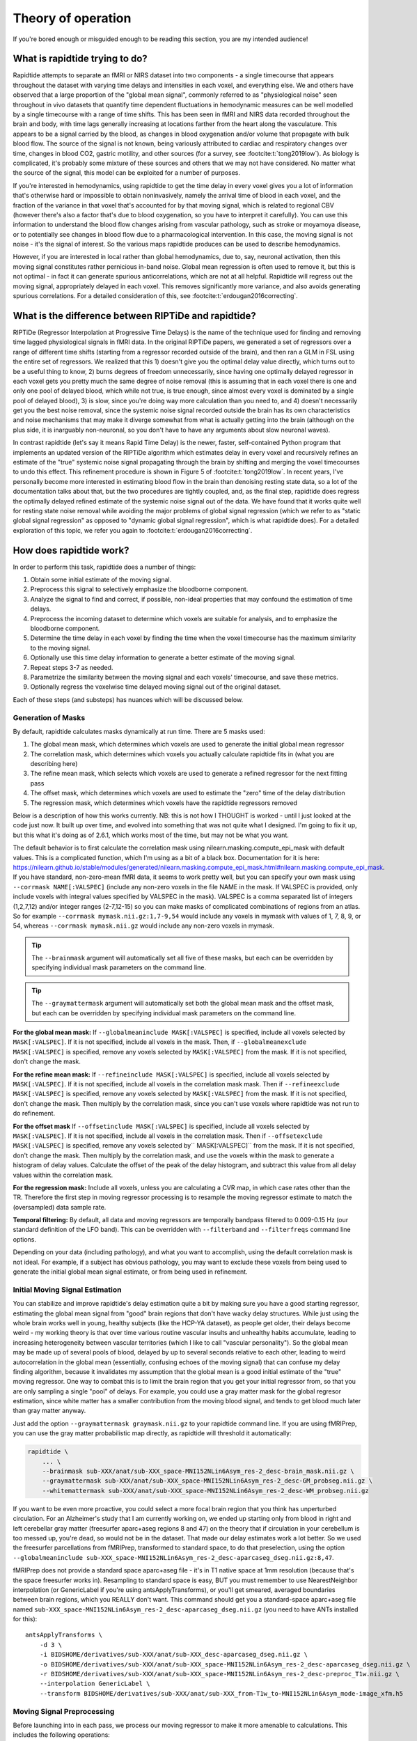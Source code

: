 ..
   Headings are organized in this manner:
   =====
   -----
   ^^^^^
   """""
   '''''

Theory of operation
===================

If you're bored enough or misguided enough to be reading this section,
you are my intended audience!


What is rapidtide trying to do?
-------------------------------

Rapidtide attempts to separate an fMRI or NIRS dataset into two components -
a single timecourse that appears throughout the dataset with varying time delays and
intensities in each voxel,
and everything else.
We and others have observed that a large proportion of the "global mean signal",
commonly referred to as "physiological noise" seen throughout in vivo datasets that
quantify time dependent fluctuations in hemodynamic measures can be well modelled by
a single timecourse with a range of time shifts.
This has been seen in fMRI and NIRS data recorded throughout the brain and body,
with time lags generally increasing at locations farther from the heart along the vasculature.
This appears to be a signal carried by the blood,
as changes in blood oxygenation and/or volume that propagate with bulk blood flow.
The source of the signal is not known,
being variously attributed to cardiac and respiratory changes over time,
changes in blood CO2, gastric motility, and other sources
(for a survey, see :footcite:t:`tong2019low`).
As biology is complicated, it's probably some mixture of these sources and
others that we may not have considered.
No matter what the source of the signal,
this model can be exploited for a number of purposes.

If you're interested in hemodynamics,
using rapidtide to get the time delay in every voxel gives you a lot of information
that's otherwise hard or impossible to obtain noninvasively,
namely the arrival time of blood in each voxel,
and the fraction of the variance in that voxel that's accounted for by that moving signal,
which is related to regional CBV
(however there's also a factor that's due to blood oxygenation, so you have to interpret it carefully).
You can use this information to understand the blood flow changes arising from vascular pathology,
such as stroke or moyamoya disease,
or to potentially see changes in blood flow due to a pharmacological intervention.
In this case, the moving signal is not noise - it's the signal of interest.
So the various maps rapidtide produces can be used to describe hemodynamics.

However, if you are interested in local rather than global hemodynamics,
due to, say, neuronal activation,
then this moving signal constitutes rather pernicious in-band noise.
Global mean regression is often used to remove it,
but this is not optimal - in fact it can generate spurious anticorrelations,
which are not at all helpful.
Rapidtide will regress out the moving signal, appropriately delayed in each voxel.
This removes significantly more variance, and also avoids generating spurious correlations.
For a detailed consideration of this, see :footcite:t:`erdougan2016correcting`.


What is the difference between RIPTiDe and rapidtide?
-----------------------------------------------------

RIPTiDe (Regressor Interpolation at Progressive Time Delays) is the name of
the technique used for finding and removing time lagged physiological signals in fMRI data.
In the original RIPTiDe papers,
we generated a set of regressors over a range of different time shifts
(starting from a regressor recorded outside of the brain),
and then ran a GLM in FSL using the entire set of regressors.
We realized that this
1) doesn't give you the optimal delay value directly,
which turns out to be a useful thing to know,
2) burns degrees of freedom unnecessarily,
since having one optimally delayed regressor in each voxel gets you pretty much
the same degree of noise removal
(this is assuming that in each voxel there is one and only one pool of delayed blood,
which while not true, is true enough,
since almost every voxel is dominated by a single pool of delayed blood),
3) is slow, since you're doing way more calculation than you need to,
and 4) doesn't necessarily get you the best noise removal,
since the systemic noise signal recorded outside the brain has its own characteristics
and noise mechanisms that may make it diverge somewhat from what is actually
getting into the brain
(although on the plus side, it is inarguably non-neuronal,
so you don't have to have any arguments about slow neuronal waves).

In contrast rapidtide (let's say it means Rapid Time Delay) is the newer, faster,
self-contained Python program that implements an updated version of the RIPTiDe
algorithm which estimates delay in every voxel and recursively refines an estimate
of the "true" systemic noise signal propagating through the brain by shifting and
merging the voxel timecourses to undo this effect.
This refinement procedure is shown in Figure 5 of :footcite:t:`tong2019low`.
In recent years,
I've personally become more interested in estimating blood flow in the brain than
denoising resting state data,
so a lot of the documentation talks about that,
but the two procedures are tightly coupled,
and, as the final step,
rapidtide does regress the optimally delayed refined estimate of the systemic noise signal out of the data.
We have found that it works quite well for resting state noise removal while avoiding
the major problems of global signal regression
(which we refer to as "static global signal regression" as opposed to
"dynamic global signal regression", which is what rapidtide does).
For a detailed exploration of this topic,
we refer you again to :footcite:t:`erdougan2016correcting`.


How does rapidtide work?
------------------------

In order to perform this task, rapidtide does a number of things:

1. Obtain some initial estimate of the moving signal.
2. Preprocess this signal to selectively emphasize the bloodborne component.
3. Analyze the signal to find and correct, if possible, non-ideal properties
   that may confound the estimation of time delays.
4. Preprocess the incoming dataset to determine which voxels are suitable for
   analysis, and to emphasize the bloodborne component.
5. Determine the time delay in each voxel by finding the time when the voxel
   timecourse has the maximum similarity to the moving signal.
6. Optionally use this time delay information to generate a better estimate of the moving signal.
7. Repeat steps 3-7 as needed.
8. Parametrize the similarity between the moving signal and each voxels'
   timecourse, and save these metrics.
9. Optionally regress the voxelwise time delayed moving signal out of the original dataset.

Each of these steps (and substeps) has nuances which will be discussed below.


Generation of Masks
^^^^^^^^^^^^^^^^^^^

By default, rapidtide calculates masks dynamically at run time.
There are 5 masks used:

1. The global mean mask, which determines which voxels
   are used to generate the initial global mean regressor
2. The correlation mask, which determines which voxels you actually calculate
   rapidtide fits in (what you are describing here)
3. The refine mean mask, which selects which voxels are used to generate a refined regressor for
   the next fitting pass
4. The offset mask, which determines which voxels are used to estimate the "zero" time of
   the delay distribution
5. The regression mask, which determines which voxels have the rapidtide regressors removed

Below is a description of how this works currently.
NB: this is not how I THOUGHT is worked - until I just looked at the code just now.
It built up over time, and evolved into something that was not quite what I designed.
I'm going to fix it up, but this what it's doing as of 2.6.1,
which works most of the time, but may not be what you want.

The default behavior is to first calculate the correlation mask using
nilearn.masking.compute_epi_mask with default values.  This is a
complicated function, which I'm using as a bit of a black box.
Documentation for it is here:
https://nilearn.github.io/stable/modules/generated/nilearn.masking.compute_epi_mask.html#nilearn.masking.compute_epi_mask.
If you have standard, non-zero-mean fMRI data, it seems to work pretty well,
but you can specify your own mask using ``--corrmask NAME[:VALSPEC]``
(include any non-zero voxels in the file NAME in the mask.
If VALSPEC is provided, only include voxels with integral values specified by VALSPEC in the mask).
VALSPEC is a comma separated list of integers (1,2,7,12) and/or integer
ranges (2-7,12-15) so you can make masks of complicated combinations of
regions from an atlas.
So for example ``--corrmask mymask.nii.gz:1,7-9,54`` would include any voxels in mymask
with values of 1, 7, 8, 9, or 54,
whereas ``--corrmask mymask.nii.gz`` would include any non-zero voxels in mymask.

.. tip::

   The ``--brainmask`` argument will automatically set all five of these masks,
   but each can be overridden by specifying individual mask parameters on the command line.

.. tip::

   The ``--graymattermask`` argument will automatically set both the global mean mask and the offset mask,
   but each can be overridden by specifying individual mask parameters on the command line.

**For the global mean mask:**
If ``--globalmeaninclude MASK[:VALSPEC]`` is specified, include all voxels selected by ``MASK[:VALSPEC]``.
If it is not specified, include all voxels in the mask.
Then, if ``--globalmeanexclude MASK[:VALSPEC]`` is specified,
remove any voxels selected by ``MASK[:VALSPEC]`` from the mask.
If it is not specified, don't change the mask.

**For the refine mean mask:**
If ``--refineinclude MASK[:VALSPEC]`` is specified, include all voxels selected by ``MASK[:VALSPEC]``.
If it is not specified, include all voxels in the correlation mask mask.
Then if ``--refineexclude MASK[:VALSPEC]`` is specified,
remove any voxels selected by ``MASK[:VALSPEC]`` from the mask.
If it is not specified, don't change the mask.
Then multiply by the correlation mask,
since you can't use voxels where rapidtide was not run to do refinement.

**For the offset mask**
If ``--offsetinclude MASK[:VALSPEC]`` is specified, include all voxels selected by ``MASK[:VALSPEC]``.
If it is not specified, include all voxels in the correlation mask.
Then if ``--offsetexclude MASK[:VALSPEC]`` is specified,
remove any voxels selected by`` MASK[:VALSPEC]`` from the mask.
If it is not specified, don't change the mask.
Then multiply by the correlation mask,
and use the voxels within the mask to generate a histogram of delay values.
Calculate the offset of the peak of the delay histogram,
and subtract this value from all delay values within the correlation mask.

**For the regression mask:**
Include all voxels, unless you are calculating a CVR map, in which case rates other than the TR.
Therefore the first step in moving regressor processing is to resample the moving regressor
estimate to match the (oversampled) data sample rate.

**Temporal filtering:**
By default, all data and moving regressors are temporally bandpass filtered to 0.009-0.15 Hz
(our standard definition of the LFO band).
This can be overridden with ``--filterband`` and ``--filterfreqs`` command line options.

Depending on your data (including pathology),
and what you want to accomplish, using the default correlation mask is not ideal.
For example, if a subject has obvious pathology,
you may want to exclude these voxels from being used to generate the initial global mean signal estimate,
or from being used in refinement.


Initial Moving Signal Estimation
^^^^^^^^^^^^^^^^^^^^^^^^^^^^^^^^

You can stabilize and improve rapidtide's delay estimation quite a bit by
making sure you have a good starting regressor,
estimating the global mean signal from "good" brain regions that don't have wacky delay structures.
While just using the whole brain works well in young, healthy subjects (like the HCP-YA dataset),
as people get older, their delays become weird -
my working theory is that over time various routine vascular insults and unhealthy habits accumulate,
leading to increasing heterogeneity between vascular territories
(which I like to call "vascular personality").
So the global mean may be made up of several pools of blood,
delayed by up to several seconds relative to each other,
leading to weird autocorrelation in the global mean
(essentially, confusing echoes of the moving signal)
that can confuse my delay finding algorithm,
because it invalidates my assumption that the global mean is a good initial estimate of the
"true" moving regressor.
One way to combat this is to limit the brain region that you get your initial regressor from,
so that you are only sampling a single "pool" of delays.
For example, you could use a gray matter mask for the global regresor estimation,
since white matter has a smaller contribution from the moving blood signal,
and tends to get blood much later than gray matter anyway.

Just add the option ``--graymattermask graymask.nii.gz`` to your rapidtide command line.
If you are using fMRIPrep, you can use the gray matter probabilistic map directly,
as rapidtide will threshold it automatically:

.. code-block:: bash

    rapidtide \
        ... \
        --brainmask sub-XXX/anat/sub-XXX_space-MNI152NLin6Asym_res-2_desc-brain_mask.nii.gz \
        --graymattermask sub-XXX/anat/sub-XXX_space-MNI152NLin6Asym_res-2_desc-GM_probseg.nii.gz \
        --whitemattermask sub-XXX/anat/sub-XXX_space-MNI152NLin6Asym_res-2_desc-WM_probseg.nii.gz

If you want to be even more proactive,
you could select a more focal brain region that you think has unperturbed circulation.
For an Alzheimer's study that I am currently working on,
we ended up starting only from blood in right and left cerebellar gray matter
(freesurfer aparc+aseg regions 8 and 47)
on the theory that if circulation in your cerebellum is too messed up,
you're dead, so would not be in the dataset.
That made our delay estimates work a lot better.
So we used the freesurfer parcellations from fMRIPrep, transformed to standard space,
to do that preselection,
using the option ``--globalmeaninclude sub-XXX_space-MNI152NLin6Asym_res-2_desc-aparcaseg_dseg.nii.gz:8,47``.

fMRIPrep does not provide a standard space aparc+aseg file - it's in T1 native space at 1mm resolution
(because that's the space freesurfer works in).
Resampling to standard space is easy, BUT you must remember to use NearestNeighbor interpolation
(or GenericLabel if you're using antsApplyTransforms),
or you'll get smeared, averaged boundaries between brain regions, which you REALLY don't want.
This command should get you a standard-space aparc+aseg file named
``sub-XXX_space-MNI152NLin6Asym_res-2_desc-aparcaseg_dseg.nii.gz``
(you need to have ANTs installed for this):

::

  antsApplyTransforms \
      -d 3 \
      -i BIDSHOME/derivatives/sub-XXX/anat/sub-XXX_desc-aparcaseg_dseg.nii.gz \
      -o BIDSHOME/derivatives/sub-XXX/anat/sub-XXX_space-MNI152NLin6Asym_res-2_desc-aparcaseg_dseg.nii.gz \
      -r BIDSHOME/derivatives/sub-XXX/anat/sub-XXX_space-MNI152NLin6Asym_res-2_desc-preproc_T1w.nii.gz \
      --interpolation GenericLabel \
      --transform BIDSHOME/derivatives/sub-XXX/anat/sub-XXX_from-T1w_to-MNI152NLin6Asym_mode-image_xfm.h5


Moving Signal Preprocessing
^^^^^^^^^^^^^^^^^^^^^^^^^^^

Before launching into in each pass,
we process our moving regressor to make it more amenable to calculations.
This includes the following operations:

**Oversampling:**
In order to simplify delay calculation,
rapidtide performs all delay estimation operations on data with a sample rate of 2Hz or faster.
Since most fMRI is recorded with a TR > 0.5s, this is achieved by oversampling the data.
The oversampling factor can be specified explicitly
(using the ``--oversampfac`` command line argument),
but if it is not given, for data with a sample rate of less than 2Hz,
all data and regressors are internally upsampled by the lowest
integral factor that results in a sample rate >= 2Hz.

**Regressor resampling:**
In the case where we are using the global mean signal as the moving signal,
the moving signal estimate and the fMRI data have the same sample rate,
but if we use external recordings, such as NIRS or etCO2 timecourses,
these will in general have sample rates other than the TR,
and may start before and/or end after the fMRI acquisition.
Therefore the first step in moving regressor processing
is to resample the moving regressor estimate to match the (oversampled)
data sample rate and time range.

**Temporal filtering:**
The moving regressor is then filtered to the appropriate frequency range -
by default the LFO band (0.009-0.15Hz).

**Detrending and normalization:**
The regressor is detrended to Nth order (N=3 by default), demeaned,
and divided by the standard deviation over time.

**Windowing:**
We apply a window function to the regressor to improve the correlation properties.
By default, this is a Hamming window,
but you can also select Hann, Blackman-Harris, or None, with the ``--windowfunc`` argument.

**Zero padding:**
The regressor is zero padded on each end to twice its length,
so that we will be doing a linear rather than circular correlation
(you can select circular correlation with ``--corrtype``, but I wouldn't recommend it).


Moving Signal Massaging
^^^^^^^^^^^^^^^^^^^^^^^

Because the moving signal is "noise", we can't select or specify its properties,
and sometimes the sLFO signal you end up with is problematic for one reason or another.
Rapidtide attempts to correct, where possible,
problems in the moving signal that will impair proper delay estimation.
Again, if you're just doing signal denoising, these are not that important to you.

**Pseudoperiodicity:**
The first potential problem in the sLFO regressor is pseudoperiodicity.
From time to time,
signal energy in the 0.009-0.15 Hz band will be strongly concentrated in one or more spectral peaks.
This can be completely random,
or it can arise due to some pathological or congenital condition that affects circulation.
It seems for the most part to be purely by chance,
as you occasionally see it when looking at multiple runs in the same subject,
where one run is pseudoperiodic while the rest are not.
The effect of this is to cause the crosscorrelation between the probe signal and voxel
timecourses to have more than one strong correlation peak.
This means that in the presence of noise, or extreme spectral concentration of the sLFO,
the wrong crosscorrelation peak can appear larger,
leading to an incorrect delay estimation.
This is particularly problematic if the pseudoperiod is shorter than the reciprocal of the search window
(for example, if the search window for correlation peaks is between -5 and +5 seconds,
and the sLFO has a strong spectral component at 0.1Hz or higher,
more than one correlation peak will occur within the search window).
As the width of the search range increases,
the spectral range of potentially confounding spectral peaks covers more of the sLFO frequency band.

**Implications of pseudoperiodicity:**
The extent to which pseudoperiodicity is a problem depends on the application.
In the case of noise removal, where the goal is to remove the global sLFO signal,
and leave the local or networked neuronal signal variance,
it turns out not to be much of a problem at all.
If the sLFO signal in a given voxel is sufficiently periodic that that the correctly delayed signal
is indistinguishable from the signal one or more periods away,
then it doesn't matter which signal is removed -
the resulting denoised signal is the same.
As the Host in Westworld asked - "Well if you can't tell, does it matter?"
In this case, no.
Sadly, for those of you care more about hemodynamics than neuronal activation (raises hand),
this is NOT ok, and we have to figure out how to deal with it.

**Mitigation of pseudoperiodicity:**
While we continue to work on fully resolving this issue,
we have a number of hackish ways of dealing with this.
First of all, spectral analysis of the sLFO signal allows us to
determine if the signal may be problematic.
Rapidtide checks the autocorrelation function of the sLFO signal for large sidelobes
with periods within the delay search window and issues a warning when these signals are present.
Then after delay maps are calculated,
they are processed with an iterative despeckling process analogous to phase unwrapping.
The delay of each voxel is compared to the median delay of its neighbors.
If the voxel delay differs by the period of an identified problematic sidelobe,
the delay is switched to the “correct” value, and refit.
This procedure greatly attenuates, but does not completely solve, the problem of bad sidelobes.
A more general solution to the problem of non-uniform spectra will likely improve the correction.

**Correlation weighting:**
Another method I've recently implemented is "regressor weighting" the correlation function -
since we do correlation in the spectral domain,
you can normalize the power spectrum magnitude by the power spectrum of the sLFO regressor -
this deemphasizes spectral peaks.
It helps, but it's not a magic wand.

**Echo cancellation:**
One thing that I keep thinking about is that in the case of pathology causing disparate delay pools,
we are essentially looking at an echo cancellation problem.
We have a driving signal, and it is corrupted by delayed copies of itself being added in.
This is a problem that Bell Labs solved in the '60s or '70s
(well digitally - I think analog echo cancellation existed long before that).
It seems like I should be able to dust off some audio library somewhere that would fix this right up,
but I haven't found anything yet.
Any bored audio engineers looking to get involved in a FOSS neuroimaging project :-) ?

Most of the options languishing in the "experimental" group of command line options are partially
implemented versions of various regressor fixes.


Dataset Preprocessing
^^^^^^^^^^^^^^^^^^^^^

Prior to processing, I do a few things to the fMRI dataset:

**Spatial filtering:**
While the moving signal can contribute up to 50% of the low frequency variance in gray matter voxels,
it's often MUCH less than that, especially in white matter.
So anything you can do to boost your SNR is a plus.
Spatial filtering works for that -
for the most part, the delay time varies quite smoothly over space,
since capillary blood (to which we are most sensitive) moves in a pretty orderly fashion.
Even a small amount of smoothing is sufficient to boost the quality of the delay maps a lot.
A Gaussian kernel with a radius of ~1/2 the average voxel
dimension in all three axes turns out to be pretty good.
Use ``--spatialfilt SIGMA`` to set the filtering.
Set SIGMA to -1 to have it set automatically as described above (default),
or set SIGMA to the kernel size in mm.
SIGMA=0 turns spatial filtering off.

**Mask, trim to size and reshape:**
Select only the voxels and timpoints that are going to be processed,
as specified by the spatial masks, and the ``--numskip`` and ``--timerange`` options,
and reformat the remaining data into a voxel by time array.
This simplifies all of the subsequent processing.
Spatial filtering (done previously) and despeckling
(managed by mapping lag data back to x, y, z space to check against neighbors)
are the only operations that require us to know the spatial relationship between voxels.


Significance threshold estimation
^^^^^^^^^^^^^^^^^^^^^^^^^^^^^^^^^

This step is placed where it is done in the processing stream,
but involves procedures described below.

Estimating the significance threshold for the fitted crosscorrelation measurements done below is not
straightforward.
While there is a standard relationship to convert correlation coefficient R to p for
a given timecourse length,
this assumes that you performing a Pearsonn correlation of truly random signals
(i.e. Gaussian random signals with white noise power spectra).
But the sLFO signals are severely band limited, so if you use these formulae,
you will dramatically overestimate the significance of your correlations.
Moreover, we are selecting the peak of a crosscorrelation over a range of delays,
which will further inflate the values.
There are analytical ways of adjusting for this, but they are tedious -
Monte Carlo simulation by performing and fitting a set of crosscorrelations of the sLFO
regressor with scrambled,
filtered versions of itself are more straightforward
(this is described in :footcite:t:`hocke2016comparison`).
Prior to each pass, we do NREPS of these sham correlations
(NREPS=10000 by default - adjust with ``--numnull NREPS``.
Set to 0 to disable significance estimation).
The p<0.05, p<0.01, and p<0.005 significance thresholds are estimated
by fitting the set of null correlations to a Johnson SB distribution
(the functional form which we empirically found best fits the data).


Time delay determination
^^^^^^^^^^^^^^^^^^^^^^^^

This is the core of the program, that actually does the delay determination.
It's currently divided into two parts -
calculation of a time dependent similarity function between the sLFO regressor and each voxel
(currently using one of three methods),
and then a fitting step to find the peak time delay and strength of association between the two signals.


Signal preparation
""""""""""""""""""

Prior to processing, each timecourse is processed in the same way as the moving regressor
(oversampling, filtering, detrending, applying the same window function used on the reference regressor,
and zeropadding the ends).


Types of similarity function
""""""""""""""""""""""""""""

**Crosscorrelation:**
The most straightforward way to calculate similarity between two timecourses is crosscorrelation.
It has several advantages - interpretation is easy - the magnitude of the function ranges from 0
(no similarity) to 1 (timecourses are identical).
Negative magnitudes mean that the one timecourse is inverted relative to the other.
It is also extremely fast to calculate in the spectral domain
(O(2Nlog2N) rather than O(N2)).
For signals of the length of typical fMRI scans,
calculation in the spectral domain is substantially faster than in the time domain.
However, it does have drawbacks.
First, it assumes the relationship between the signals is linear.
In practice, this is generally ok for our purposes, but is not ideal.
More problematic is unpredictable behavior when the SNR is low
(as it is in voxels with lower blood content, such as white matter),
which can make the signal harder to quantify (more below).

Use ``--similaritymetric correlation`` to select crosscorrelation (default).

**Mutual information:**
Mutual information (MI) is a very different method of quantifying similarity.
It is a measure of the amount of information you can gain about one signal from the other
(yes, I know the definition is about "random variables", but for our purposes, we mean timecourses).
So, there is no assumption of linearity
(or in fact any assumption whatsoever about the functional form of the relationship).
That's cool, because it really frees you up in terms of what you can look at
(as an aside, I'm not sure why this isn't used more in task based analyses -
it seems like it could get past having to know the exact form of the hemodynamic response function).
MI is especially useful in image registration, for example,
lining T2 weighted functional images up with T1 weighted anatomics.
The cross-MI has some nice properties.

   *  It tends to give sharp peaks when signals are aligned,
      even in cases where the source data is lowpass filtered.
   *  As mentioned above, it really doesn't care how signals are related, only that they are.
      So you aren't restricted to linear relationships between signals.

So why don't we use it for everything?  A couple of reasons.

   *  It's much more computationally expensive than correlation (O(N2) at least).
      My implementation of a cross-MI function (which is actually pretty fast)
      still takes about 10x as long to calculate as crosscorrelation for typical fMRI data.
   *  It does not have as straightforward an interpretation as crosscorrelation -
      while there are "normalized" calculations, "1" does not mean identical,
      "0" does not mean unrelated, and it's positive definite.
      The MI of a signal with itself is the same as the MI of -1 times itself.
      For cross-MI, you can really only rely on the fact that you get a maximum when the
      signals are most aligned.

Use ``--similaritymetric mutualinfo`` to select MI.

**Hybrid similarity:**
I'm kind of proud of this one.
Crosscorrelation is fast and interpretable,
but has the problem of ambiguous time delay values,
whereas cross-MI is very slow and hard to interpret,
but quite unambiguous in selecting the best match.
Enter "hybrid similarity" -
Use the crosscorrelation to identify candidate peaks,
then calculate the MI only at those peak locations,
pick the one that has the higher MI,
and then proceed to the fitting step for full quantification.
This is almost as fast as straight correlation,
but does tend to be more stable.

Use ``--similaritymetric hybrid`` to select hybrid similarity.


Peak fitting and quantification
"""""""""""""""""""""""""""""""

The second part of this process is peak fitting and quantification.  For most of this discussion,
I'll refer to crosscorrelation, since its what I usually use.

To first approximation, fitting isn't necessary.  The crosscorrelation function will always have a
maximum somewhere, and if you've chosen your search range to cover the range of time lags that
blood will have, it will fall within that range.  However, that's not a great way to do things.
If you do this, your delay values will be quantized, either to TR, or in our case, TR divided by the
oversampling factor (which is why we oversampled to begin with).  The delay range in healthy young
adults runs from about -2 to +4 seconds, and is strongly peaked near 0.  Using our default
oversampling, which makes the effective TR 0.5 seconds, that gives you at most 13 possible
delay values, with most of them in a more restricted range of 5 or so values.  While somewhat
useful, this is throwing away a lot of information unnecessarily.

Remember that the sLFO signal is bandlimited to 0.009 to 0.15Hz, which means the highest
frequency component in the data has a period of about 6.67 seconds.  So at a minimum, the
correlation peak will be several seconds across, so in addition to the peak location, there will
be several points on either side that carry information about the peak location, height, and
width.  If you fit all the points around the peak, you'll get a much better estimate of the true
delay and correlation value.

Correlation peaks can be a little messy; low pass filtering, weird autocorrelation properties due to
nonuniform power spectra, window function choices,
and baseline roll can lead to incorrect peak identification.
This makes the peak fitting process complicated.


Despeckling
"""""""""""

As mentioned above, your correlation function may be pseudoperiodic due to an unfortunate power spectrum.
At this point, the delay maps are subjected to a multipass despeckling operation,
where voxels that look like they may have had incorrect fits are refit to be more consistent with
their neighbors.


Generating a better moving signal estimate (refinement)
^^^^^^^^^^^^^^^^^^^^^^^^^^^^^^^^^^^^^^^^^^^^^^^^^^^^^^^
Now that we have an estimate of when the moving regressor arrives at every voxel,
we can make a better estimate of the driving signal.


Voxel selection
"""""""""""""""

First we pick the voxels we want to use to generate the new estimate.
We can set the starting mask explicitly using the ``--refineinclude MASKFILE:VALSPEC`` and
``--refineexclude MASKFILE:VALSPEC`` command line options.
If left unset, we use all voxels with valid correlation fits.
We can further tune which voxels are excluded from refinement with the
``--norefinedespeckled``, ``--lagminthresh``, ``--lagmaxthresh``, and ``--sigmathresh`` options.
By default, we also exclude voxels with correlation strengths less than the p<0.05 threshold
found using the significance threshold estimation step above,
or we can override this threshold using ``--ampthresh``.


Timecourse alignment
""""""""""""""""""""

In each of the voxels selected for refinement,
we first negate the time delay in every voxel and timeshift the voxel by that amount.
This will have the effect of bringing the portion of the signal in each voxel due to the
moving sLFO signal into alignment.


Prescaling
""""""""""

We then prenormalize the voxels to use in the fit using their mean, variance,
or standard deviation over time, the inverse of the lag time, or leave them unscaled.
Selection is via the ``--refineprenorm`` option.
The default is to do no prenormalization.


New timecourse generation
"""""""""""""""""""""""""

The new timecourse is then generated from the set of aligned,
scaled timecourses using a method specified with ``--refinetype``:

-  **pca (default):** Perform a principal component analysis on the timecourses,
   reprojecting them onto a reduced set of components
   (specified by ``--pcacomponents`` - the default is the set explaining >=80% of total variance).
   Average the result.
-  **ica:** Perform an independent component analysis on the timecourses,
   reprojecting them onto a reduced set of components
   (specified by ``--pcacomponents`` - the default is the set explaining >=80% of total variance).
   Average the result.
-  **weighted_average:** Each voxel is scaled with either the correlation strength from the current pass,
   the square of the correlation strength, or is left unscaled.
   This is selected with the ``--refineweighting`` option - the default is "R2".
   The timecourses are then averaged.
-  **unweighted_average:**  Average the voxels.


Lather, Rinse, Repeat
^^^^^^^^^^^^^^^^^^^^^

Now that there is a new starting regressor, repeat the entire process some number of times.
This can be a fixed number of passes, specified by ``--passes NUMPASSES``.
The default is to do 3 passes.
Alternatively, by specifying ``--convergencethresh THRESH``,
the process is repeated until either the MSE between the new sLFO regressor and the
regressor from the previous pass falls below THRESH,
or the number of passes reaches MAX,
specified by ``--maxpasses MAX`` (default is 15).

.. tip::

   As a general rule, the more passes you do, the better the final result will be.
   However, this is a matter of diminishing returns,
   and I have found that 3 passes work well for most data.
   If you are not concerned about memory usage or processing time,
   you can set the number of passes to a higher value.

   The same logic applies to ``--despecklepasses``.


Regress Out the Moving Signal
^^^^^^^^^^^^^^^^^^^^^^^^^^^^^

Now that we have optimized the moving blood signal and have final estimates of blood
arrival time at each voxel,
we can do the final regression to (intelligently) remove the sLFO signal from the data.
By default, this is done on the original, unmodified data -
i.e. none of the spatial or temporal filtering, masking, confound regression,
or anything else has been done.
The reason for this is that some of the operations may be needed to get a good sLFO regressor estimate,
or a good delay map,
but they could interfere with whatever further analysis you might want to do after sLFO removal.
You can always do them later if you want.
Also, if you really want to keep all those manipulations,
you can choose to by selecting ``--preservefiltering``.
But don't.

Alternately, instead of loading the original file, you can load a _different_ file,
and denoise that instead.
Why would you want to do that?
This is here for a very particular reason.
HCP data uses FIX, a really spiffy ICA noise removal tool that cleans things up quite a bit.
However, as mentioned above in the rapidtide usage section,
it does tend to remove a lot of hemodynamic signal in some regions,
particularly around the superior sagittal sinus.
That makes rapidtide's sLFO estimation and refinement process a lot less stable.
So you really want to do that estimation on non-FIX'ed data (the "minimally processed" data).
Ideally, you would then run FIX on the rapidtide cleaned data,
but that's a lot of computation that you don't necessarily want to do.
So a cheat is to regress the voxel specific noise regressors out of the FIX cleaned data.
Since the operations are linear, the order shouldn't matter
(waves hands to distract from the fact that FIX has probably generated some spurious negative
correlations by regressing out hemodynamic signal at the wrong time delay).
Anyway, while it's not perfect, it's better than not doing it this way.

Finally, if you don't want to do sLFO filtering at all
(i.e. you only care about time delays, and want to minimize storage space),
you can shut off the glm filtering with ``--nodenoise``.


Delay refinement
^^^^^^^^^^^^^^^^

This is new to rapidtide 3.0.  I've added a new method for refining the delay time estimate in
every voxel based on the filtering step.  To the best of my knowledge, this is something I came up
with (well not entirely, but this application).

As we remember from freshman physics, you can extrapolate a signal using a Taylor series approximation.
Which is to say, if you know the value of a function at a time t, and the value of the derivative,
and the second
derivative, and so on, you can calculate the signal at another point t + delta t by using a
weighted sum of those  values.  Neat!  Even more neat is that for sufficiently small values of
delta t, you can get a pretty good approximation using just the function and it's first derivative.

As always, there are some complications:

    * The mapping between fit coefficient ratio and time delay depends on the function, so it needs
      to be determined for each regressor.  It's linear for very small delay value, and then the
      mapping diverges (in a regressor specific way) as the delay increases.

    * As I mentioned, this only works for "small" delay times.  What is small?  For LFO signals
      in the 0.01 to 0.15 Hz band, this is only really good for about +/-3-5 seconds of offset
      (and the linear region is only about +/-0.75 seconds (which is why we can't use this method
      for the initial delay estimation, only for tuning).  The mapping function ends up being
      sigmoid - you can't really calculate the delay from the ratio when the slope gets close to zero.
      When that happens depends on the specific regressor, but you can pretty much always do the
      mapping out to about +/-3.5 seconds.

What is this good for?  Well, one thing I have found is that rapidtide gets much better fits if you
use a fairly strong spatial smoothing filter (5mm gaussian kernel).  That's great for getting rid
of a lot of the annoying speckling in the delay maps, but the result is that you lose a lot of fine
detail in the delay map (which is obvious when you think about it). BUT - we know that delay varies
relatively smoothly in real brains, so the smoothed delay values, while maybe not exactly right in
most voxels, aren't far off.  So the delay in any voxel will be within +/-3 seconds of the smoothed
value in every voxel, so the ratio-of-fit-derivatives method will be able to fit the difference, which
you can then apply as an offset to find the exact delay in every voxel with much higher spatial resolution.
Neat, huh?


References
^^^^^^^^^^

.. footbibliography::
